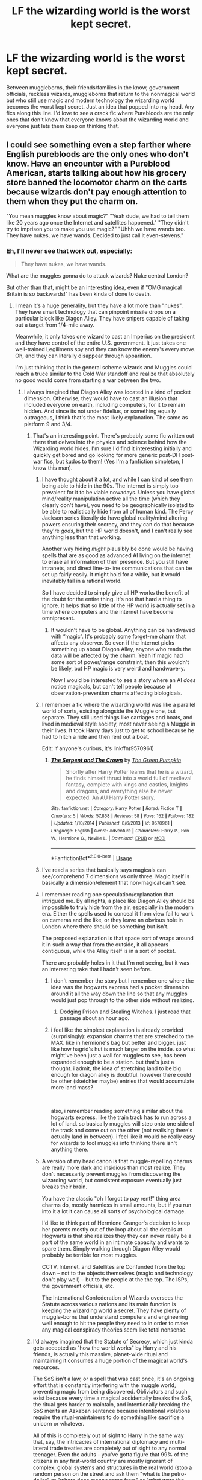 #+TITLE: LF the wizarding world is the worst kept secret.

* LF the wizarding world is the worst kept secret.
:PROPERTIES:
:Author: nounusednames
:Score: 126
:DateUnix: 1548085576.0
:DateShort: 2019-Jan-21
:FlairText: Request
:END:
Between muggleborns, their friends/families in the know, government officials, reckless wizards, muggleborns that return to the nonmagical world but who still use magic and modern technology the wizarding world becomes the worst kept secret. Just an idea that popped into my head. Any fics along this line. I'd love to see a crack fic where Purebloods are the only ones that don't know that everyone knows about the wizarding world and everyone just lets them keep on thinking that.


** I could see something even a step farther where English purebloods are the only ones who don't know. Have an encounter with a Pureblood American, starts talking about how his grocery store banned the locomotor charm on the carts because wizards don't pay enough attention to them when they put the charm on.

"You mean muggles know about magic?" "Yeah dude, we had to tell them like 20 years ago once the Internet and satellites happened." "They didn't try to imprison you to make you use magic?" "Uhhh we have wands bro. They have nukes, we have wands. Decided to just call it even-stevens."
:PROPERTIES:
:Author: lucyroesslers
:Score: 119
:DateUnix: 1548088562.0
:DateShort: 2019-Jan-21
:END:

*** Eh, I'll never see that work out, especially:

#+begin_quote
  They have nukes, we have wands.
#+end_quote

What are the muggles gonna do to attack wizards? Nuke central London?

But other than that, might be an interesting idea, even if "OMG magical Britain is so backwards!" has been kinda of done to death.
:PROPERTIES:
:Author: fflai
:Score: 64
:DateUnix: 1548088727.0
:DateShort: 2019-Jan-21
:END:

**** I mean it's a huge generality, but they have a lot more than "nukes". They have smart technology that can pinpoint missile drops on a particular block like Diagon Alley. They have snipers capable of taking out a target from 1/4-mile away.

Meanwhile, it only takes one wizard to cast an Imperius on the president and they have control of the entire U.S. government. It just takes one well-trained Legilimens spy and they can know the enemy's every move. Oh, and they can literally disappear through apparition.

I'm just thinking that in the general scheme wizards and Muggles could reach a truce similar to the Cold War standoff and realize that absolutely no good would come from starting a war between the two.
:PROPERTIES:
:Author: lucyroesslers
:Score: 70
:DateUnix: 1548089668.0
:DateShort: 2019-Jan-21
:END:

***** I always imagined that Diagon Alley was located in a kind of pocket dimension. Otherwise, they would have to cast an illusion that included everyone on earth, including computers, for it to remain hidden. And since its not under fidelius, or something equally outrageous, I think that's the most likely explanation. The same as platform 9 and 3/4.
:PROPERTIES:
:Author: Caliburn0
:Score: 49
:DateUnix: 1548090414.0
:DateShort: 2019-Jan-21
:END:

****** That's an interesting point. There's probably some fic written out there that delves into the physics and science behind how the Wizarding world hides. I'm sure I'd find it interesting initially and quickly get bored and go looking for more generic post-DH post-war fics, but kudos to them! (Yes I'm a fanfiction simpleton, I know this man).
:PROPERTIES:
:Author: lucyroesslers
:Score: 21
:DateUnix: 1548090876.0
:DateShort: 2019-Jan-21
:END:

******* I have thought about it a lot, and while I can kind of see them being able to hide in the 90s. The internet is simply too prevalent for it to be viable nowadays. Unless you have global mind/reality manipulation active all the time (which they clearly don't have), you need to be geographically isolated to be able to realistically hide from all of human kind. The Percy Jackson series literally do have global reality/mind altering powers ensuring their secrecy, and they can do that because they're /gods/, but the HP world doesn't, and I can't really see anything less than that working.

Another way hiding /might/ plausibly be done would be having spells that are as good as advanced AI living on the internet to erase all information of their presence. But you still have intranets, and direct line-to-line communications that can be set up fairly easily. It might hold for a while, but it would inevitably fail in a rational world.

So I have decided to simply give all HP works the benefit of the doubt for the entire thing. It's not that hard a thing to ignore. It helps that so little of the HP world is actually set in a time where computers and the internet have become omnipresent.
:PROPERTIES:
:Author: Caliburn0
:Score: 18
:DateUnix: 1548092541.0
:DateShort: 2019-Jan-21
:END:

******** It wouldn't have to be global. Anything can be handwaved with “magic”. It's probably some forget-me charm that affects any observer. So even if the Internet picks something up about Diagon Alley, anyone who reads the data will be affected by the charm. Yeah if magic had some sort of power/range constraint, then this wouldn't be likely, but HP magic is very weird and handwave-y.

Now I would be interested to see a story where an AI /does/ notice magicals, but can't tell people because of observation-prevention charms affecting biologicals.
:PROPERTIES:
:Author: Ember_Rising
:Score: 3
:DateUnix: 1548124872.0
:DateShort: 2019-Jan-22
:END:


******* I remember a fic where the wizarding world was like a parallel world of sorts, existing alongside the Muggle one, but separate. They still used things like carriages and boats, and lived in medieval style society, most never seeing a Muggle in their lives. It took Harry days just to get to school because he had to hitch a ride and then rent out a boat.

Edit: if anyone's curious, it's linkffn(9570961)
:PROPERTIES:
:Author: deirox
:Score: 7
:DateUnix: 1548096336.0
:DateShort: 2019-Jan-21
:END:

******** [[https://www.fanfiction.net/s/9570961/1/][*/The Serpent and The Crown/*]] by [[https://www.fanfiction.net/u/4920487/The-Green-Pumpkin][/The Green Pumpkin/]]

#+begin_quote
  Shortly after Harry Potter learns that he is a wizard, he finds himself thrust into a world full of medieval fantasy, complete with kings and castles, knights and dragons, and everything else he never expected. An AU Harry Potter story.
#+end_quote

^{/Site/:} ^{fanfiction.net} ^{*|*} ^{/Category/:} ^{Harry} ^{Potter} ^{*|*} ^{/Rated/:} ^{Fiction} ^{T} ^{*|*} ^{/Chapters/:} ^{5} ^{*|*} ^{/Words/:} ^{57,858} ^{*|*} ^{/Reviews/:} ^{58} ^{*|*} ^{/Favs/:} ^{152} ^{*|*} ^{/Follows/:} ^{182} ^{*|*} ^{/Updated/:} ^{1/10/2014} ^{*|*} ^{/Published/:} ^{8/6/2013} ^{*|*} ^{/id/:} ^{9570961} ^{*|*} ^{/Language/:} ^{English} ^{*|*} ^{/Genre/:} ^{Adventure} ^{*|*} ^{/Characters/:} ^{Harry} ^{P.,} ^{Ron} ^{W.,} ^{Hermione} ^{G.,} ^{Neville} ^{L.} ^{*|*} ^{/Download/:} ^{[[http://www.ff2ebook.com/old/ffn-bot/index.php?id=9570961&source=ff&filetype=epub][EPUB]]} ^{or} ^{[[http://www.ff2ebook.com/old/ffn-bot/index.php?id=9570961&source=ff&filetype=mobi][MOBI]]}

--------------

*FanfictionBot*^{2.0.0-beta} | [[https://github.com/tusing/reddit-ffn-bot/wiki/Usage][Usage]]
:PROPERTIES:
:Author: FanfictionBot
:Score: 2
:DateUnix: 1548097256.0
:DateShort: 2019-Jan-21
:END:


******* I've read a series that basically says magicals can see/comprehend 7 dimensions vs only three. Magic itself is basically a dimension/element that non-magical can't see.
:PROPERTIES:
:Author: 4wallsandawindow
:Score: 4
:DateUnix: 1548098042.0
:DateShort: 2019-Jan-21
:END:


******* I remember reading one speculation/explanation that intrigued me. By all rights, a place like Diagon Alley should be impossible to truly hide from the air, especially in the modern era. Either the spells used to conceal it from view fail to work on cameras and the like, or they leave an obvious hole in London where there should be something but isn't.

The proposed explanation is that space sort of wraps around it in such a way that from the outside, it all appears contiguous, while the Alley itself is in a sort of pocket.

There are probably holes in it that I'm not seeing, but it was an interesting take that I hadn't seen before.
:PROPERTIES:
:Author: ParanoidDrone
:Score: 4
:DateUnix: 1548098208.0
:DateShort: 2019-Jan-21
:END:

******** I don't remember the story but I remember one where the idea was the hogwarts express had a pocket dimension around it all the way down the line so that any muggles would just pop through to the other side without realizing.
:PROPERTIES:
:Author: Garanar
:Score: 7
:DateUnix: 1548101103.0
:DateShort: 2019-Jan-21
:END:

********* Dodging Prison and Stealing Witches. I just read that passage about an hour ago.
:PROPERTIES:
:Author: Solo_is_my_copliot
:Score: 2
:DateUnix: 1548102433.0
:DateShort: 2019-Jan-21
:END:


******** i feel like the simplest explanation is already provided (surprisingly): expansion charms that are stretched to the MAX. like in hermione's bag but better and bigger. just like how hagrid's hut is much larger on the inside. so what might've been just a wall for muggles to see, has been expanded enough to be a station. but that's just a thought. i admit, the idea of stretching land to be big enough for diagon alley is doubtful. however there could be other (sketchier maybe) entries that would accumulate more land mass?

​

also, i remember reading something similar about the hogwarts express. like the train track has to run across a lot of land. so basically muggles will step onto one side of the track and come out on the other (not realising there's actually land in between). i feel like it would be really easy for wizards to fool muggles into thinking there isn't anything there.
:PROPERTIES:
:Score: 1
:DateUnix: 1548663452.0
:DateShort: 2019-Jan-28
:END:


******* A version of my head canon is that muggle-repelling charms are really more dark and insidious than most realize. They don't necessarily prevent muggles from discovering the wizarding world, but consistent exposure eventually just breaks their brain.

You have the classic "oh I forgot to pay rent!" thing area charms do, mostly harmless in small amounts, but if you run into it a lot it can cause all sorts of psychological damage.

I'd like to think part of Hermione Granger's decision to keep her parents mostly out of the loop about all the details at Hogwarts is that she realizes they they can never really be a part of the same world in an intimate capacity and wants to spare them. Simply walking through Diagon Alley would probably be terrible for most muggles.

CCTV, Internet, and Satellites are Confunded from the top down -- not to the objects themselves (magic and technology don't play well) -- but to the people at the the top. The ISPs, the government officials, etc.

The International Confederation of Wizards oversees the Statute across various nations and its main function is keeping the wizarding world a secret. They have plenty of muggle-borns that understand computers and engineering well enough to hit the people they need to in order to make any magical conspiracy theories seem like total nonsense.
:PROPERTIES:
:Author: Poonchow
:Score: 4
:DateUnix: 1548121041.0
:DateShort: 2019-Jan-22
:END:


****** I'd always imagined that the Statute of Secrecy, which just kinda gets accepted as "how the world works" by Harry and his friends, is actually this massive, planet-wide ritual and maintaining it consumes a huge portion of the magical world's resources.

The SoS isn't a law, or a spell that was cast once, it's an ongoing effort that is constantly interfering with the muggle world, preventing magic from being discovered. Obliviators and such exist because every time a magical accidentally breaks the SoS, the ritual gets harder to maintain, and intentionally breaking the SoS merits an Azkaban sentence because intentional violations require the ritual-maintainers to do something like sacrifice a unicorn or whatever.

All of this is completely out of sight to Harry in the same way that, say, the intricacies of international diplomacy and multi-lateral trade treaties are completely out of sight to any normal teenager. Even the adults - you've gotta figure that 99% of the citizens in any first-world country are mostly ignorant of complex, global systems and structures in the real world (stop a random person on the street and ask them "what is the petro-dollar" or "where does money come from" or "what were the Nuremberg trials"), so we could expect it would be the same in HP-verse.
:PROPERTIES:
:Author: sfinebyme
:Score: 13
:DateUnix: 1548101860.0
:DateShort: 2019-Jan-21
:END:

******* I've always wondered if you could charm a charm. Like, if you could use the gemino charm on top of a confundus such that anytime a confounded muggle tries to communicate about the concept of magic, it confounds nearby muggles like some sort of memetic plague. Or if you could rig a taboo curse to auto-cast magic upon someone breaking the taboo.
:PROPERTIES:
:Author: wille179
:Score: 1
:DateUnix: 1548114102.0
:DateShort: 2019-Jan-22
:END:

******** Might be a good basis for spell creation, it's just spells layered in with other spells until they no longer resemble the original. Magic in the old days was simpler and more ritualistic (not necessarily less powerful, you had plagues and floods and droughts and harvest rituals, etc) and gets more nuanced and complex as time goes on, similarly to how technology evolves.
:PROPERTIES:
:Author: Poonchow
:Score: 1
:DateUnix: 1548120182.0
:DateShort: 2019-Jan-22
:END:

********* It might also explain the difference between wandless and wand magic; like how programming builds on itself through abstraction, spells like "alohomora" would be like a function call whereas a wandless wizard would have to fiddle all the parts of the lock individually. (Which would incidentally remove any need for "cores" or power levels; a wand spell and its wandless equivalent do the same thing with the same amount of energ, but the wand automates the process to make it mentally easier, meaing that wandless wizards are just really good at concentrating or are *very* practiced.)
:PROPERTIES:
:Author: wille179
:Score: 2
:DateUnix: 1548122583.0
:DateShort: 2019-Jan-22
:END:


****** linkffn(2488754) has that! Almost all wizarding spaces - from shopping areas, schools and government buildings to nature preserves - sort of dimensionally overlap with normal space, and are only accessible through certain edges. (I only remember this because that was highly related to the second book's plot) (Actually, why do I remember that, I haven't read this in like 5 years) (dammit this is not what I should be spending memory space on)
:PROPERTIES:
:Author: Dusk_Star
:Score: 1
:DateUnix: 1548128395.0
:DateShort: 2019-Jan-22
:END:

******* [[https://www.fanfiction.net/s/2488754/1/][*/A Second Chance at Life/*]] by [[https://www.fanfiction.net/u/100447/Miranda-Flairgold][/Miranda Flairgold/]]

#+begin_quote
  When Voldemort's assassins find him Harry flees seeking a place to prepare for the battle. Bloodmagic, wandlessmagic, necromancy, fae, a thunderbird, demons, vampires. Harry finds the strength & allies to win a war. Singularly unique fic.
#+end_quote

^{/Site/:} ^{fanfiction.net} ^{*|*} ^{/Category/:} ^{Harry} ^{Potter} ^{*|*} ^{/Rated/:} ^{Fiction} ^{M} ^{*|*} ^{/Chapters/:} ^{35} ^{*|*} ^{/Words/:} ^{251,462} ^{*|*} ^{/Reviews/:} ^{4,651} ^{*|*} ^{/Favs/:} ^{8,756} ^{*|*} ^{/Follows/:} ^{3,353} ^{*|*} ^{/Updated/:} ^{7/22/2006} ^{*|*} ^{/Published/:} ^{7/17/2005} ^{*|*} ^{/Status/:} ^{Complete} ^{*|*} ^{/id/:} ^{2488754} ^{*|*} ^{/Language/:} ^{English} ^{*|*} ^{/Genre/:} ^{Adventure} ^{*|*} ^{/Download/:} ^{[[http://www.ff2ebook.com/old/ffn-bot/index.php?id=2488754&source=ff&filetype=epub][EPUB]]} ^{or} ^{[[http://www.ff2ebook.com/old/ffn-bot/index.php?id=2488754&source=ff&filetype=mobi][MOBI]]}

--------------

*FanfictionBot*^{2.0.0-beta} | [[https://github.com/tusing/reddit-ffn-bot/wiki/Usage][Usage]]
:PROPERTIES:
:Author: FanfictionBot
:Score: 1
:DateUnix: 1548128414.0
:DateShort: 2019-Jan-22
:END:

******** Be aware, the series is most likely permanently abandoned
:PROPERTIES:
:Author: DracoVictorious
:Score: 1
:DateUnix: 1548275100.0
:DateShort: 2019-Jan-23
:END:


***** u/AutumnSouls:
#+begin_quote
  They have snipers capable of taking out a target from 1/4-mile away.
#+end_quote

Sure, but how do they get to that point? First they have to know what target they want to kill and why, then they have to find out when or if that target will be outside a magical location, then they have to get set up --- and all for one wizard.

It's likely their Imperiused boss will tell them to pack it up and go home before they get even past the first step. Same for pretty much everything else. Muggles might be able to get in a few attacks, but then, like you said, Imperius. We already know the wizards have no problem infiltrating the muggle government (Ch 1, Half-Blood Prince).

The war wouldn't ever lift off in the first place, but if it hypothetically did, it would only be a truce from the perspective of muggles. Their mind-controlled leaders will tell them they're not going to war anymore, the public will accept it because they generally don't give a shit for things that don't personally affect them, and wizards will go back to doing their own little thing.
:PROPERTIES:
:Author: AutumnSouls
:Score: 12
:DateUnix: 1548090975.0
:DateShort: 2019-Jan-21
:END:

****** You're assuming that there are muggles who can't break free of the imperius curse, don't have their own wizard allies and don't have safeguards in place. Wizards v. Muggles would be more evenly matched than you think. One on one wizards would have the advantage but on a larger scale, when wizards know nothing about the muggle world, it's not as clear cut.
:PROPERTIES:
:Author: CSGoddess
:Score: 4
:DateUnix: 1548093200.0
:DateShort: 2019-Jan-21
:END:

******* u/AutumnSouls:
#+begin_quote
  You're assuming that there are muggles who can't break free of the imperius curse,
#+end_quote

I doubt they would. They'd have no experience with the Imperius Curse (even Harry doesn't manage to break free completely his first time under it), and even if they managed to shrug it off, they'd just be replaced.

#+begin_quote
  don't have their own wizard allies and don't have safeguards in place
#+end_quote

Why would they? Only the leaders of the muggle world know about magic. And if we bring wizard allies in, then it really just becomes wizards vs wizards. Or rather, the majority of the magical population vs a few traitors.

#+begin_quote
  when wizards know nothing about the muggle world, it's not as clear cut.
#+end_quote

...As opposed to muggles who don't even know wizards /exist/?

I greatly dislike this idea that wizards don't know shit about the muggle world. Most wizards have some connection to the muggle world, whether it be a muggle-born friend or relative, being a muggle-born themselves, or simply living in both worlds.

Just because Arthur Weasley doesn't know much, or the Daily Prophet had to explain guns, doesn't mean your average wizard knows nothing about the muggle world. Kingsley Shacklebolt managed to work under the Prime Minister without rousing any suspicion whatsoever, and the Prime Minister knew about magic.

They might not know every little detail, but if you're going on the assumption that muggles will learn whatever wizards can do then you have to do the same thing for wizards. From what we know of canon, there's nothing stopping wizards from Imperiusing or replacing world leaders. They waltz right into secure offices whenever they want. The British magical government can arrange for the leaders of other muggle governments to have their mind manipulated.

This kind of war wouldn't be fought like we've fought our wars. It would be nothing of the sort. The large population of muggles doesn't matter, their weapons can be used against them, and they're not going to be bypassing magic without the help of other wizards.
:PROPERTIES:
:Author: AutumnSouls
:Score: 13
:DateUnix: 1548094529.0
:DateShort: 2019-Jan-21
:END:

******** Not to mention one big thing which is wizards don't need supply lines of any kind. They can pop up wherever whenever they want. I read one fic where Voldemort's method of taking out the muggle military was having his followers pop into a base, using enchanted fire that can't be put out by muggle means, then pop out. Wizards could use veritiserum or legilmency and find out all the plans/secret bases muggles have and deal with them easily. Oh there's a supply convoy going to be at this place at this time? Ok we'll have a few wizards blow it up when it gets there.
:PROPERTIES:
:Author: Garanar
:Score: 9
:DateUnix: 1548101387.0
:DateShort: 2019-Jan-21
:END:


******* u/allhailchickenfish:
#+begin_quote
  when wizards know nothing about the muggle world, it's not as clear cut.
#+end_quote

depends on how long they've known. In the case of the top of this thread where muggles've been aware for 20-odd years, then it stands to reason that as time went by more an more American Purebloods, especially the younger generation, would've slowly familiarized themselves with muggle living.\\
If it's been fairly recent, otherwise, then yeah, Muggles have a slightly larger advantage.\\
Probably.
:PROPERTIES:
:Author: allhailchickenfish
:Score: 2
:DateUnix: 1548095623.0
:DateShort: 2019-Jan-21
:END:


******* Then one person breaks free and is replaced by a polyjuiced alternative.
:PROPERTIES:
:Author: fflai
:Score: 2
:DateUnix: 1548093646.0
:DateShort: 2019-Jan-21
:END:

******** Safeguards---the wizards have polyjuice safeguards, why can't the muggles? What if you need magic to be affected by polyjuice? Resisting the imperius seemed to be a matter of will power, not magic, so it's theoretically possible for a muggle to break free. Polyjuice potion transforms your body.
:PROPERTIES:
:Author: CSGoddess
:Score: 1
:DateUnix: 1548093849.0
:DateShort: 2019-Jan-21
:END:

********* Please come up with some muggle safeguards then as I can't think of anything that muggle could do to stop mind control or being switched out by a wizard.
:PROPERTIES:
:Author: Lindsiria
:Score: 5
:DateUnix: 1548105670.0
:DateShort: 2019-Jan-22
:END:

********** mindcontrol - cycle people out, compartmentalize important information, never even come into physical contact with the people on top. HP wizards have to know where they're going before they can get there.

Reaching a little into the high tech, force people to use computers often, and have programs on those computers to measure and study those people akin to adsense. If one day someone is detected acting counter to how they usually do, they are marked as suspicious. They are investigated, and if worst comes to worst, neutralized. This would also work against Polyjuice. After doing this enough, they would hopefully stop trying. Additionally, I wonder if the Imperious Curse has a visible effect on the brain? If so, CAT scans could help detect it. The Curse has to be vocalized, so powerful microphone devices set up to detect that and "phone home" a message or alarm could help. Ideally they would also go off if removed or destroyed, and be implanted. /If/ the Imperio has a detectable effect on activity in the brain, some form of implant that reads brain activity maybe? Set it to fry you if you get Imperio'd?\

When it comes to polyjuice, it would be even easier to detect, especially using things like pattern learning software, or even simple code words. Additionally, magic itself seems as though it would be easy to detect, as it is claimed to have an affect on electronics. If you have a way to measure fluctuations in the electronics, then a constant or sudden change could be a sign of magic. This could be used to detect wizards /and/ their hiding spots. Given time, and equipment, you could presumably use this to map out their locations.

High technology would be our only chance of combating hp style wizards, along with, hopefully, muggleborn sympathizers. Assuming muggleborn sympathizers, they could be used to ward rooms against apparition. Failing that, there are other ways it could be combated, such as changing rooms using partitions and such so that even if they did get a picture or somesuch they'd splinch themselves, and be relatively easy to combat. Or even better, drug them and stick a bomb in them, so that when they get back home they explode.
:PROPERTIES:
:Author: Bortan
:Score: 1
:DateUnix: 1548123853.0
:DateShort: 2019-Jan-22
:END:

*********** My problem with high technology is that it is time consuming and expensive.

All it takes is two seconds to mind control someone and it would take days to figure it out. In that time, horrible things could happen.

Hell, a few wizards could take down the power grid easily. Burn the few major power plants and you destroyed any advantage they have. Or just let fienfyer off in a major city and you just screwed the economy.

Assassinate the leader of a nation and you disrupted the government. Burn down the congress when people are there and you just destroyed the US government.

Sneak into a nuke site by going invisible and force launch nukes.

The fact wizards can do things instantously and disappear is way too powerful.
:PROPERTIES:
:Author: Lindsiria
:Score: 3
:DateUnix: 1548130547.0
:DateShort: 2019-Jan-22
:END:


******* Muggles can't resist imperius. The HP series has Snape imply that....
:PROPERTIES:
:Score: 1
:DateUnix: 1548127076.0
:DateShort: 2019-Jan-22
:END:

******** Does he? Where?
:PROPERTIES:
:Author: AutumnSouls
:Score: 1
:DateUnix: 1548171042.0
:DateShort: 2019-Jan-22
:END:

********* Ootp during the occlumency lessons I believe
:PROPERTIES:
:Score: 1
:DateUnix: 1548241535.0
:DateShort: 2019-Jan-23
:END:


***** Yeah, but that is assuming it is gonna be a "us against them" thing and that there won't be wizards on the muggles side. There will be.

There will always be sympathizers and mercenaries no matter what causes are being fought for.
:PROPERTIES:
:Author: NaoSouONight
:Score: 2
:DateUnix: 1548092270.0
:DateShort: 2019-Jan-21
:END:

****** But how many would they have? And could they stop things like say, a wizard popping into a base/room/city and using fiendfyre?
:PROPERTIES:
:Author: Garanar
:Score: 2
:DateUnix: 1548101589.0
:DateShort: 2019-Jan-21
:END:

******* Oh, Wizards are definitely better at infiltrations and those kinds of operations that involve only a few people.

Going invisible, mind control, erasing memories... It is very useful.

But the numbers difference is too much. I suppose it would depend on who makes the first strike and if they are able to make the most of it, but remember that most wizards are very ignorant of muggle stuff. And they can't pop into places they haven't been to before or at least seen, Apparition isn't all powerful. Hell, a common elevator might be able to stop most wizards on their tracks for a minute or two.

I am just saying, too many bombs and simply not enough wizards. Plus, between codewords, routine and experience they would figure out that someone is being mind controlled. Especially if they know that is possible and aren't caught by surprise.
:PROPERTIES:
:Author: NaoSouONight
:Score: 3
:DateUnix: 1548132513.0
:DateShort: 2019-Jan-22
:END:


**** There are smaller and more tactical bombs that are almost as destructive in a smaller scale but not radioactive.

They can easily carpet bomb the shit out of, say, Diagon Alley without actually hitting the "muggle" london surroundings.
:PROPERTIES:
:Author: NaoSouONight
:Score: 2
:DateUnix: 1548092216.0
:DateShort: 2019-Jan-21
:END:

***** And the wizard's government is still a literal underground bunker.

Regardless, if you need to bomb 10000s of your own civilians for 10s or maybe 100s of the enemies mixed population it ain't gonna look good.
:PROPERTIES:
:Author: fflai
:Score: 9
:DateUnix: 1548093772.0
:DateShort: 2019-Jan-21
:END:

****** No, bunkers are designed for long term survival. The wizard's government building isn't, unless they repurpose it. How many people can they keep there? For how long?

I am not saying that wizards are helpless, but the argument of "they can't use nukes, so it is even steven" doesn't really fly. There is plenty of tech for small and targeted attacks. And that is assuming bio/chem weapons don't start being used if things get out of control.

And we are talking about a war scenario. At that point, I don't think wizards are going to be considered "their own civilians". Literally every wizard is a potential combatant because of the fact that they all have magic and wands.
:PROPERTIES:
:Author: NaoSouONight
:Score: -1
:DateUnix: 1548095516.0
:DateShort: 2019-Jan-21
:END:

******* Why would wizards have to stay? Or have it serve as some base? They can apparate out and set up invisible bases in the middle of nowhere where muggles will never find them.
:PROPERTIES:
:Author: AutumnSouls
:Score: 5
:DateUnix: 1548096691.0
:DateShort: 2019-Jan-21
:END:


**** u/jeffala:
#+begin_quote
  Nuke central London?
#+end_quote

If they're willing to use a nuclear weapon, they'd be willing to use chemical weapons.
:PROPERTIES:
:Author: jeffala
:Score: 1
:DateUnix: 1548093016.0
:DateShort: 2019-Jan-21
:END:


**** [deleted]
:PROPERTIES:
:Score: 1
:DateUnix: 1548106922.0
:DateShort: 2019-Jan-22
:END:

***** Doesn't change the fact that it's boring to me.
:PROPERTIES:
:Author: fflai
:Score: 3
:DateUnix: 1548108887.0
:DateShort: 2019-Jan-22
:END:


**** u/avittamboy:
#+begin_quote
  "OMG magical Britain is so backwards!" has been kinda of done to death
#+end_quote

This trope makes me cringe. It just shows that the author is lazy, and goes for what's possibly the least imaginative trope ever.

"Wuhhh, wizards use quills and candles, they must be backwards wuhhh! Go, go, muggles they use pens and shiiit!" is the impression I'm getting from the author every time I read the stupid trope.
:PROPERTIES:
:Author: avittamboy
:Score: 1
:DateUnix: 1548146851.0
:DateShort: 2019-Jan-22
:END:


** I once read a one shot from the POV of a train officer who chuckles about the hilarious attempts of wizards not to be obvious every year
:PROPERTIES:
:Author: natus92
:Score: 19
:DateUnix: 1548091057.0
:DateShort: 2019-Jan-21
:END:

*** Link?
:PROPERTIES:
:Author: YOB1997
:Score: 2
:DateUnix: 1548105592.0
:DateShort: 2019-Jan-22
:END:

**** i dont remember, unfortunately...
:PROPERTIES:
:Author: natus92
:Score: 1
:DateUnix: 1548107325.0
:DateShort: 2019-Jan-22
:END:


** I'd love to see this. I have a few things vaguely related though. first the +4+ 5 I wholeheartedly recommend:

[[https://canoncansodoff.fanficauthors.net/Muggle_Summer_Wizards_Fall/index/][Muggle Summer, Wizard's Fall]] Harry has the support of the Queen of England. Mixed muggle and magical squadrons, a lot of the characters are "c-mugs" or card carrying muggles, muggles with a card from the ministry saying they know of magic from a family member.

Linkffn([[https://www.fanfiction.net/s/11500936/1/Long-Live-The-Queen]]) With his trial coming up harry decides to go to the highest authority in the land for help. The military has magical squadrons made out of disillusioned muggleborn.

linkffn([[https://www.fanfiction.net/s/7258617/1/Escalation]]) cracky fic about Dumbledore vs a single computer in the tax office.

Chapter 3 of Linkffn([[https://www.fanfiction.net/s/11913447/3/Amalgum-Lockhart-s-Folly]]) describes the future harry come back from, A world where the muggles wiped out the wizarding world due to voldemort's muggle hunts. Good examples of how it might be possible to defeat notice me not charms using computers.

Edit: I forgot one Linkffn([[https://www.fanfiction.net/s/10536445/1/The-Lily-Potter-Foundation]]) Harry makes a foundation dedicated to orphans, education, and equality. To help with education he decides to make a magical primary school and it gets put under a new squib run division of the Department of Education. More talk of how many muggleborn leave the magical world.

Then the other 3

[[https://www.fimfiction.net/story/406279/if-wishes-were-ponies][If Wishes Were Ponies]] A My Little Pony: Friendship is magic crossover by the same author as Amalgum -- Lockhart's Folly. Diplomatic channels are opened between the Ponies world and Muggle Brittan, the ponies decide that because they weren't one of the signers of the Statute of Secrecy, that it's fine if they show magic to Muggle Britain. The UK military start picking up on the magical world using some of the same techniques as in Amalgum.

Linkao3([[https://archiveofourown.org/works/6765496/chapters/15463549]]) Harry's flight at the beginning of the fifth movie gets recorded in a Superbowl commercial. A bit dry though.

[[https://www.fimfiction.net/story/371039/magic-school-days][Magic School Days]] Cracky crossover with MLP:FIM, one subplot that was just starting before I stopped reading because of super excessive literal dumbledore bashing (random characters start hitting him with baseball bats) was of muggles figuring out about the magic world because wizards didn't understand computers well enough to wipe evidence from them.
:PROPERTIES:
:Author: bonsly24
:Score: 22
:DateUnix: 1548091398.0
:DateShort: 2019-Jan-21
:END:

*** [[https://archiveofourown.org/works/6765496][*/Harry Potter and the Super Bowl Breach/*]] by [[https://www.archiveofourown.org/users/acgoldis/pseuds/acgoldis][/acgoldis/]]

#+begin_quote
  Harry Potter's escape from the dementors at the beginning of Book 5 is recorded on video without the wizards realizing it. The footage spreads beyond the Oblivators' control thanks to the fledgling Internet and TV, and the wizards have no choice but to reveal themselves to the world in the wake of the 1996 Super Bowl. This work is gritty, dark, and realistic, with NO PLOT ARMOR. Think of it as a historical documentary with a lot of scientific backing, not a fanfic. Major characters die, and the reader is introduced to Wizarding communities throughout the world along with the international Wizarding capital of Atlantis. The islands mentioned in Gulliver's Travels are outed as magical safe havens hidden from Muggles, religion is upended when a major Biblical character returns as a ghost, lunar missions and nuclear weapons are delivered by Portkey, a time-traveling DeLorean is created, and werewolves run amok on cruise ships. Is the human race mature enough to be able to wield the power of both magic and technology on a large scale? Or will civilization destroy itself in a ruthless bid for power? Will Voldemort go international, and can Atlantis stop him?
#+end_quote

^{/Site/:} ^{Archive} ^{of} ^{Our} ^{Own} ^{*|*} ^{/Fandom/:} ^{Harry} ^{Potter} ^{-} ^{J.} ^{K.} ^{Rowling} ^{*|*} ^{/Published/:} ^{2016-05-06} ^{*|*} ^{/Completed/:} ^{2016-09-23} ^{*|*} ^{/Words/:} ^{1030534} ^{*|*} ^{/Chapters/:} ^{501/501} ^{*|*} ^{/Comments/:} ^{104} ^{*|*} ^{/Kudos/:} ^{101} ^{*|*} ^{/Bookmarks/:} ^{18} ^{*|*} ^{/Hits/:} ^{7467} ^{*|*} ^{/ID/:} ^{6765496} ^{*|*} ^{/Download/:} ^{[[https://archiveofourown.org/downloads/ac/acgoldis/6765496/Harry%20Potter%20and%20the%20Super.epub?updated_at=1474663250][EPUB]]} ^{or} ^{[[https://archiveofourown.org/downloads/ac/acgoldis/6765496/Harry%20Potter%20and%20the%20Super.mobi?updated_at=1474663250][MOBI]]}

--------------

[[https://www.fanfiction.net/s/11500936/1/][*/Long Live The Queen/*]] by [[https://www.fanfiction.net/u/4284976/offsides][/offsides/]]

#+begin_quote
  With Harry Potter's hearing for Underage Use of Magic looming, and Sirius Black hunted for a crime he didn't commit and was never tried for, Harry reaches out to Her Majesty the Queen for help, with unexpected results. No ships. AU starting Ch 6-9 OotP, No HBP, No DH, No Horcruxes. COMPLETE
#+end_quote

^{/Site/:} ^{fanfiction.net} ^{*|*} ^{/Category/:} ^{Harry} ^{Potter} ^{*|*} ^{/Rated/:} ^{Fiction} ^{K+} ^{*|*} ^{/Chapters/:} ^{44} ^{*|*} ^{/Words/:} ^{174,577} ^{*|*} ^{/Reviews/:} ^{4,306} ^{*|*} ^{/Favs/:} ^{8,564} ^{*|*} ^{/Follows/:} ^{7,517} ^{*|*} ^{/Updated/:} ^{10/27/2016} ^{*|*} ^{/Published/:} ^{9/11/2015} ^{*|*} ^{/Status/:} ^{Complete} ^{*|*} ^{/id/:} ^{11500936} ^{*|*} ^{/Language/:} ^{English} ^{*|*} ^{/Characters/:} ^{Harry} ^{P.,} ^{Sirius} ^{B.} ^{*|*} ^{/Download/:} ^{[[http://www.ff2ebook.com/old/ffn-bot/index.php?id=11500936&source=ff&filetype=epub][EPUB]]} ^{or} ^{[[http://www.ff2ebook.com/old/ffn-bot/index.php?id=11500936&source=ff&filetype=mobi][MOBI]]}

--------------

[[https://www.fanfiction.net/s/7258617/1/][*/Escalation/*]] by [[https://www.fanfiction.net/u/777540/Bobmin356][/Bobmin356/]]

#+begin_quote
  Ignore the Muggle world at your peril! Albus Dumbledore learns a hard lesson
#+end_quote

^{/Site/:} ^{fanfiction.net} ^{*|*} ^{/Category/:} ^{Harry} ^{Potter} ^{*|*} ^{/Rated/:} ^{Fiction} ^{K+} ^{*|*} ^{/Words/:} ^{2,792} ^{*|*} ^{/Reviews/:} ^{358} ^{*|*} ^{/Favs/:} ^{2,397} ^{*|*} ^{/Follows/:} ^{540} ^{*|*} ^{/Published/:} ^{8/6/2011} ^{*|*} ^{/Status/:} ^{Complete} ^{*|*} ^{/id/:} ^{7258617} ^{*|*} ^{/Language/:} ^{English} ^{*|*} ^{/Genre/:} ^{Humor/Crime} ^{*|*} ^{/Characters/:} ^{Harry} ^{P.,} ^{Albus} ^{D.} ^{*|*} ^{/Download/:} ^{[[http://www.ff2ebook.com/old/ffn-bot/index.php?id=7258617&source=ff&filetype=epub][EPUB]]} ^{or} ^{[[http://www.ff2ebook.com/old/ffn-bot/index.php?id=7258617&source=ff&filetype=mobi][MOBI]]}

--------------

[[https://www.fanfiction.net/s/11913447/1/][*/Amalgum -- Lockhart's Folly/*]] by [[https://www.fanfiction.net/u/5362799/tkepner][/tkepner/]]

#+begin_quote
  Death wants free of its Master and proposes sending Harry back in time to avoid the unnecessary deaths in fighting Voldemort. Harry readily accepts, thinking he'll start anew as a Firstie. Instead, Harry's soul, magic, and memories end up at the beginning of Second Year --- in GILDEROY LOCKHART!
#+end_quote

^{/Site/:} ^{fanfiction.net} ^{*|*} ^{/Category/:} ^{Harry} ^{Potter} ^{*|*} ^{/Rated/:} ^{Fiction} ^{T} ^{*|*} ^{/Chapters/:} ^{31} ^{*|*} ^{/Words/:} ^{192,977} ^{*|*} ^{/Reviews/:} ^{1,581} ^{*|*} ^{/Favs/:} ^{4,564} ^{*|*} ^{/Follows/:} ^{3,039} ^{*|*} ^{/Updated/:} ^{2/20/2017} ^{*|*} ^{/Published/:} ^{4/24/2016} ^{*|*} ^{/Status/:} ^{Complete} ^{*|*} ^{/id/:} ^{11913447} ^{*|*} ^{/Language/:} ^{English} ^{*|*} ^{/Genre/:} ^{Adventure/Humor} ^{*|*} ^{/Characters/:} ^{Harry} ^{P.,} ^{Hermione} ^{G.,} ^{Gilderoy} ^{L.,} ^{Bellatrix} ^{L.} ^{*|*} ^{/Download/:} ^{[[http://www.ff2ebook.com/old/ffn-bot/index.php?id=11913447&source=ff&filetype=epub][EPUB]]} ^{or} ^{[[http://www.ff2ebook.com/old/ffn-bot/index.php?id=11913447&source=ff&filetype=mobi][MOBI]]}

--------------

[[https://www.fanfiction.net/s/10536445/1/][*/The Lily Potter Foundation/*]] by [[https://www.fanfiction.net/u/4771470/theflyinfoote][/theflyinfoote/]]

#+begin_quote
  After the Battle of Hogwarts, Harry looks for something new to do with his life. Mix in a little heart ache and the Wizarding World is in for some changes.
#+end_quote

^{/Site/:} ^{fanfiction.net} ^{*|*} ^{/Category/:} ^{Harry} ^{Potter} ^{*|*} ^{/Rated/:} ^{Fiction} ^{T} ^{*|*} ^{/Chapters/:} ^{24} ^{*|*} ^{/Words/:} ^{91,684} ^{*|*} ^{/Reviews/:} ^{867} ^{*|*} ^{/Favs/:} ^{1,679} ^{*|*} ^{/Follows/:} ^{1,270} ^{*|*} ^{/Updated/:} ^{4/20/2015} ^{*|*} ^{/Published/:} ^{7/14/2014} ^{*|*} ^{/Status/:} ^{Complete} ^{*|*} ^{/id/:} ^{10536445} ^{*|*} ^{/Language/:} ^{English} ^{*|*} ^{/Genre/:} ^{Romance/Family} ^{*|*} ^{/Characters/:} ^{Harry} ^{P.,} ^{Hermione} ^{G.,} ^{Andromeda} ^{T.,} ^{Dr.} ^{Granger} ^{*|*} ^{/Download/:} ^{[[http://www.ff2ebook.com/old/ffn-bot/index.php?id=10536445&source=ff&filetype=epub][EPUB]]} ^{or} ^{[[http://www.ff2ebook.com/old/ffn-bot/index.php?id=10536445&source=ff&filetype=mobi][MOBI]]}

--------------

*FanfictionBot*^{2.0.0-beta} | [[https://github.com/tusing/reddit-ffn-bot/wiki/Usage][Usage]]
:PROPERTIES:
:Author: FanfictionBot
:Score: 2
:DateUnix: 1548092782.0
:DateShort: 2019-Jan-21
:END:


*** [deleted]
:PROPERTIES:
:Score: 1
:DateUnix: 1548091421.0
:DateShort: 2019-Jan-21
:END:


** I've never really seen a fic like that, sadly, because I had almost this /exact/ idea a couple of years ago, and it made me giggle myself silly. I jotted it down in my prompts doc but never posted it anywhere because I'm super shy about things like that. ...But since it's on topic, I might as well paste it here:

The existence of magic is an open secret. Literally everybody in the world knows it exists--but the wizards don't know that. They try desperately to uphold their Statute of Secrecy, Muggleborn students pretend to be new to the concept of magic, and Muggles pretend not to know anything, all while snickering to themselves behind the wizards' backs. It's not even a malicious thing, at least in general; it's just a kind of worldwide prank, like, "Look at these silly wizards trying to hide their magic, aren't they cute?" Kind of the way some wizards (coughArthurcough) regard Muggles, actually.

Maybe Muggles treat magical villages/areas like tourist destinations, sneaking in and pretending to be foreigners so they're not outed as nonmagical. The wizards don't know why there are always so many visitors from other countries, but that's the way it's always been, so they just think it's normal.

Maybe Obliviations are a cause for bragging rights ("I'm missing an hour on Friday." "Well I'm missing three on Tuesday!" "Wow, that must have been something huge!") or maybe they don't even work on Muggles and they just play along with the wizards until they leave.

I mean, HP wizards are /so very bad/ at being discreet-- running around in robes and nightdresses and hilariously mismatched clothes? Chatting loudly in public about Platform 9 3/4? I'm honestly kind of amazed this wasn't actual canon, at least to a degree.
:PROPERTIES:
:Author: Syssareth
:Score: 10
:DateUnix: 1548128796.0
:DateShort: 2019-Jan-22
:END:

*** I'd love to read a fix like this!
:PROPERTIES:
:Author: YOB1997
:Score: 3
:DateUnix: 1548172146.0
:DateShort: 2019-Jan-22
:END:


** Harry Potter and the Natural 20, linkffn(8096183), has an extended side plot where persistent use of computers and tape recorders allows muggle police to circumvent memory charms and infiltrate the magical world. That side plot would be one of my favorite stories just by itself.
:PROPERTIES:
:Author: TheWhiteSquirrel
:Score: 6
:DateUnix: 1548093084.0
:DateShort: 2019-Jan-21
:END:

*** [[https://www.fanfiction.net/s/8096183/1/][*/Harry Potter and the Natural 20/*]] by [[https://www.fanfiction.net/u/3989854/Sir-Poley][/Sir Poley/]]

#+begin_quote
  Milo, a genre-savvy D&D Wizard and Adventurer Extraordinaire is forced to attend Hogwarts, and soon finds himself plunged into a new adventure of magic, mad old Wizards, metagaming, misunderstandings, and munchkinry. Updates monthly.
#+end_quote

^{/Site/:} ^{fanfiction.net} ^{*|*} ^{/Category/:} ^{Harry} ^{Potter} ^{+} ^{Dungeons} ^{and} ^{Dragons} ^{Crossover} ^{*|*} ^{/Rated/:} ^{Fiction} ^{T} ^{*|*} ^{/Chapters/:} ^{74} ^{*|*} ^{/Words/:} ^{314,214} ^{*|*} ^{/Reviews/:} ^{6,460} ^{*|*} ^{/Favs/:} ^{6,082} ^{*|*} ^{/Follows/:} ^{6,883} ^{*|*} ^{/Updated/:} ^{8/2/2018} ^{*|*} ^{/Published/:} ^{5/7/2012} ^{*|*} ^{/id/:} ^{8096183} ^{*|*} ^{/Language/:} ^{English} ^{*|*} ^{/Download/:} ^{[[http://www.ff2ebook.com/old/ffn-bot/index.php?id=8096183&source=ff&filetype=epub][EPUB]]} ^{or} ^{[[http://www.ff2ebook.com/old/ffn-bot/index.php?id=8096183&source=ff&filetype=mobi][MOBI]]}

--------------

*FanfictionBot*^{2.0.0-beta} | [[https://github.com/tusing/reddit-ffn-bot/wiki/Usage][Usage]]
:PROPERTIES:
:Author: FanfictionBot
:Score: 2
:DateUnix: 1548093095.0
:DateShort: 2019-Jan-21
:END:


** linkffn(7258617) The wizarding world doesn't get revealed so much as Dumbledore does. Thanks to a computer.
:PROPERTIES:
:Author: Forestor
:Score: 2
:DateUnix: 1548107611.0
:DateShort: 2019-Jan-22
:END:

*** [[https://www.fanfiction.net/s/7258617/1/][*/Escalation/*]] by [[https://www.fanfiction.net/u/777540/Bobmin356][/Bobmin356/]]

#+begin_quote
  Ignore the Muggle world at your peril! Albus Dumbledore learns a hard lesson
#+end_quote

^{/Site/:} ^{fanfiction.net} ^{*|*} ^{/Category/:} ^{Harry} ^{Potter} ^{*|*} ^{/Rated/:} ^{Fiction} ^{K+} ^{*|*} ^{/Words/:} ^{2,792} ^{*|*} ^{/Reviews/:} ^{358} ^{*|*} ^{/Favs/:} ^{2,397} ^{*|*} ^{/Follows/:} ^{540} ^{*|*} ^{/Published/:} ^{8/6/2011} ^{*|*} ^{/Status/:} ^{Complete} ^{*|*} ^{/id/:} ^{7258617} ^{*|*} ^{/Language/:} ^{English} ^{*|*} ^{/Genre/:} ^{Humor/Crime} ^{*|*} ^{/Characters/:} ^{Harry} ^{P.,} ^{Albus} ^{D.} ^{*|*} ^{/Download/:} ^{[[http://www.ff2ebook.com/old/ffn-bot/index.php?id=7258617&source=ff&filetype=epub][EPUB]]} ^{or} ^{[[http://www.ff2ebook.com/old/ffn-bot/index.php?id=7258617&source=ff&filetype=mobi][MOBI]]}

--------------

*FanfictionBot*^{2.0.0-beta} | [[https://github.com/tusing/reddit-ffn-bot/wiki/Usage][Usage]]
:PROPERTIES:
:Author: FanfictionBot
:Score: 3
:DateUnix: 1548107620.0
:DateShort: 2019-Jan-22
:END:


** It's not Harry Potter, unfortunately, but you have reminded me of [[http://www.scp-wiki.net/everyone-knows][this SCP Foundation story]].
:PROPERTIES:
:Author: mikekearn
:Score: 2
:DateUnix: 1548136400.0
:DateShort: 2019-Jan-22
:END:

